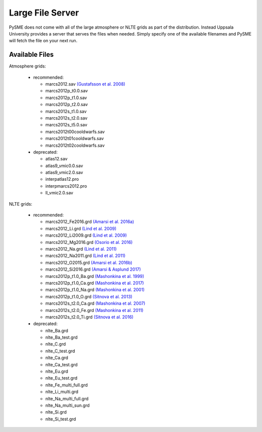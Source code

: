 .. _lfs:

Large File Server
=================

PySME does not come with all of the large atmosphere or NLTE grids
as part of the distribution. Instead Uppsala University provides
a server that serves the files when needed. Simply specify one of
the available filenames and PySME will fetch the file on your next run.

.. External hyperlinks, like `Python <http://www.python.org/>`_.

Available Files
---------------

Atmosphere grids:

  - recommended:

    - marcs2012.sav `(Gustafsson et al. 2008) <https://ui.adsabs.harvard.edu/abs/2008A%26A...486..951G>`_
    - marcs2012p_t0.0.sav
    - marcs2012p_t1.0.sav
    - marcs2012p_t2.0.sav
    - marcs2012s_t1.0.sav
    - marcs2012s_t2.0.sav
    - marcs2012s_t5.0.sav
    - marcs2012t00cooldwarfs.sav
    - marcs2012t01cooldwarfs.sav
    - marcs2012t02cooldwarfs.sav

  - deprecated:

    - atlas12.sav
    - atlas9_vmic0.0.sav
    - atlas9_vmic2.0.sav
    - interpatlas12.pro
    - interpmarcs2012.pro
    - ll_vmic2.0.sav

NLTE grids:

  - recommended:

    - marcs2012_Fe2016.grd `(Amarsi et al. 2016a) <https://ui.adsabs.harvard.edu/abs/2016MNRAS.463.1518A>`_
    - marcs2012_Li.grd `(Lind et al. 2009) <https://ui.adsabs.harvard.edu/abs/2009A%26A...503..541L>`_
    - marcs2012_Li2009.grd `(Lind et al. 2009) <https://ui.adsabs.harvard.edu/abs/2009A%26A...503..541L>`_
    - marcs2012_Mg2016.grd `(Osorio et al. 2016) <https://ui.adsabs.harvard.edu/abs/2016A%26A...586A.120O>`_
    - marcs2012_Na.grd `(Lind et al. 2011) <https://ui.adsabs.harvard.edu/abs/2011A%26A...528A.103L>`_
    - marcs2012_Na2011.grd `(Lind et al. 2011) <https://ui.adsabs.harvard.edu/abs/2011A%26A...528A.103L>`_
    - marcs2012_O2015.grd `(Amarsi et al. 2016b) <https://ui.adsabs.harvard.edu/abs/2016MNRAS.455.3735A>`_
    - marcs2012_Si2016.grd `(Amarsi & Asplund 2017) <https://ui.adsabs.harvard.edu/abs/2017MNRAS.464..264A>`_
    - marcs2012p_t1.0_Ba.grd `(Mashonkina et al. 1999) <https://ui.adsabs.harvard.edu/abs/1999A%26A...343..519M>`_
    - marcs2012p_t1.0_Ca.grd `(Mashonkina et al. 2017) <https://ui.adsabs.harvard.edu/abs/2007A%26A...461..261M>`_
    - marcs2012p_t1.0_Na.grd `(Mashonkina et al. 2001) <https://ui.adsabs.harvard.edu/abs/2000ARep...44..790M>`_
    - marcs2012p_t1.0_O.grd `(Sitnova et al. 2013) <https://ui.adsabs.harvard.edu/abs/2013AstL...39..126S>`_
    - marcs2012s_t2.0_Ca.grd `(Mashonkina et al. 2007) <https://ui.adsabs.harvard.edu/abs/2007A%26A...461..261M>`_
    - marcs2012s_t2.0_Fe.grd `(Mashonkina et al. 2011) <https://ui.adsabs.harvard.edu/abs/2011A%26A...528A..87M>`_
    - marcs2012s_t2.0_Ti.grd `(Sitnova et al. 2016) <https://ui.adsabs.harvard.edu/abs/2016MNRAS.461.1000S>`_

  - deprecated:

    - nlte_Ba.grd
    - nlte_Ba_test.grd
    - nlte_C.grd
    - nlte_C_test.grd
    - nlte_Ca.grd
    - nlte_Ca_test.grd
    - nlte_Eu.grd
    - nlte_Eu_test.grd
    - nlte_Fe_multi_full.grd
    - nlte_Li_multi.grd
    - nlte_Na_multi_full.grd
    - nlte_Na_multi_sun.grd
    - nlte_Si.grd
    - nlte_Si_test.grd
